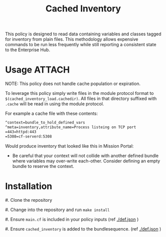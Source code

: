 #+Title: Cached Inventory

This policy is designed to read data containing variables and classes tagged for
inventory from plain files. This methodology allows expensive commands to be run
less frequently while still reporting a consistent state to the Enterprise Hub.

* Usage :ATTACH:
:PROPERTIES:
:ID:       d045711d-3c8a-4891-b204-d5921c742b29
:Attachments: 2017-11-16_Selection_003_2017-11-16_14-38-06.png
:END:

NOTE: This policy does not handle cache population or expiration.

To leverage this policy simply write files in the module protocol format to
=$(cached_inventory_load.cachedir)=. All files in that directory suffixed with
=.cache= will be read in using the module protocol.

For example a cache file with these contents:

#+BEGIN_SRC txt
  ^context=bundle_to_hold_defined_vars
  ^meta=inventory,attribute_name=Process listeing on TCP port
  =443=httpd:443
  =5308=cf-serverd:5308
#+END_SRC

Would produce inventory that looked like this in Mission Portal:

#+DOWNLOADED: file:///home/nickanderson/Pictures/Screenshots/2017-11-16_Selection_003.png @ 2017-11-16 14:38:06
[[file:data/d0/45711d-3c8a-4891-b204-d5921c742b29/2017-11-16_Selection_003_2017-11-16_14-38-06.png]]

- Be careful that your context will not collide with another defined bundle
  where variables may over-write each-other. Consider defining an empty bundle
  to reserve the context.

* Installation

#. Clone the repository

#. Change into the repository and run ~make install~

#. Ensure =main.cf= is included in your policy inputs (ref [[./def.json]] )

#. Ensure =cached_inventory= is added to the bundlesequence. (ref [[./def.json]] )
